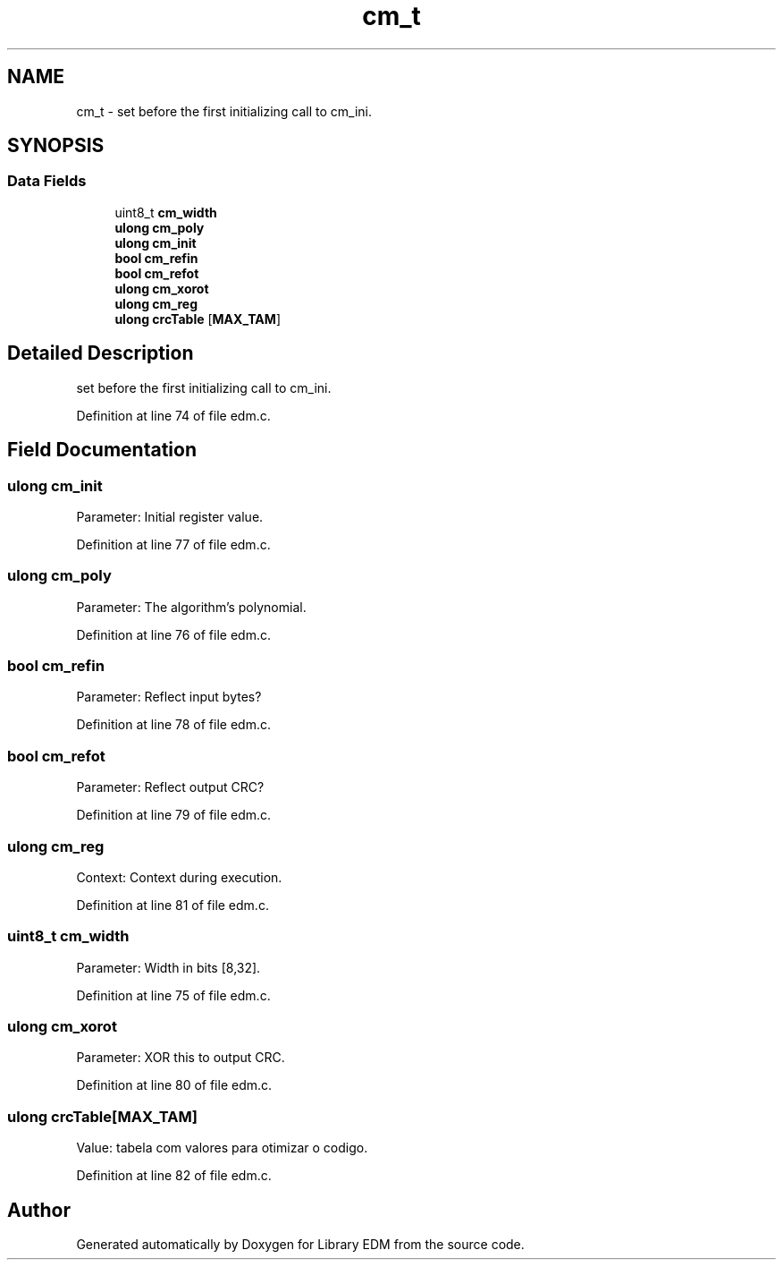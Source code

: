 .TH "cm_t" 3 "Sat Apr 15 2017" "Version 1.0.00" "Library EDM" \" -*- nroff -*-
.ad l
.nh
.SH NAME
cm_t \- set before the first initializing call to cm_ini\&.  

.SH SYNOPSIS
.br
.PP
.SS "Data Fields"

.in +1c
.ti -1c
.RI "uint8_t \fBcm_width\fP"
.br
.ti -1c
.RI "\fBulong\fP \fBcm_poly\fP"
.br
.ti -1c
.RI "\fBulong\fP \fBcm_init\fP"
.br
.ti -1c
.RI "\fBbool\fP \fBcm_refin\fP"
.br
.ti -1c
.RI "\fBbool\fP \fBcm_refot\fP"
.br
.ti -1c
.RI "\fBulong\fP \fBcm_xorot\fP"
.br
.ti -1c
.RI "\fBulong\fP \fBcm_reg\fP"
.br
.ti -1c
.RI "\fBulong\fP \fBcrcTable\fP [\fBMAX_TAM\fP]"
.br
.in -1c
.SH "Detailed Description"
.PP 
set before the first initializing call to cm_ini\&. 
.PP
Definition at line 74 of file edm\&.c\&.
.SH "Field Documentation"
.PP 
.SS "\fBulong\fP cm_init"
Parameter: Initial register value\&. 
.PP
Definition at line 77 of file edm\&.c\&.
.SS "\fBulong\fP cm_poly"
Parameter: The algorithm's polynomial\&. 
.PP
Definition at line 76 of file edm\&.c\&.
.SS "\fBbool\fP cm_refin"
Parameter: Reflect input bytes? 
.PP
Definition at line 78 of file edm\&.c\&.
.SS "\fBbool\fP cm_refot"
Parameter: Reflect output CRC? 
.PP
Definition at line 79 of file edm\&.c\&.
.SS "\fBulong\fP cm_reg"
Context: Context during execution\&. 
.PP
Definition at line 81 of file edm\&.c\&.
.SS "uint8_t cm_width"
Parameter: Width in bits [8,32]\&. 
.PP
Definition at line 75 of file edm\&.c\&.
.SS "\fBulong\fP cm_xorot"
Parameter: XOR this to output CRC\&. 
.PP
Definition at line 80 of file edm\&.c\&.
.SS "\fBulong\fP crcTable[\fBMAX_TAM\fP]"
Value: tabela com valores para otimizar o codigo\&. 
.PP
Definition at line 82 of file edm\&.c\&.

.SH "Author"
.PP 
Generated automatically by Doxygen for Library EDM from the source code\&.
